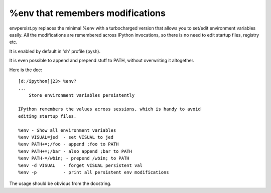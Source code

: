 =====================================
%env that remembers modifications 
=====================================


envpersist.py replaces the minimal %env with a turbocharged version that allows you to set/edit environment variables easily. All the modifications are remembered across IPython invocations, so there is no need to edit startup files, registry etc.

It is enabled by default in 'sh' profile (pysh).

It is even possible to append and prepend stuff to PATH, without overwriting it altogether.

Here is the doc::

    [d:/ipython]|23> %env?
    ...
        Store environment variables persistently

    IPython remembers the values across sessions, which is handy to avoid
    editing startup files.

    %env - Show all environment variables
    %env VISUAL=jed  - set VISUAL to jed
    %env PATH+=;/foo - append ;foo to PATH
    %env PATH+=;/bar - also append ;bar to PATH
    %env PATH-=/wbin; - prepend /wbin; to PATH
    %env -d VISUAL   - forget VISUAL persistent val
    %env -p          - print all persistent env modifications


The usage should be obvious from the docstring.

